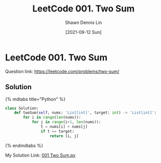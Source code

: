 #+STARTUP: content
#+OPTIONS: \n:t
#+OPTIONS: toc:nil

#+EXPORT_FILE_NAME:	001_Two_Sum

#+TITLE:	LeetCode 001. Two Sum
#+AUTHOR:	Shawn Dennis Lin
#+EMAIL:	ShawnDennisLin@gmail.com
#+DATE:	[2021-09-12 Sun]

* LeetCode 001. Two Sum

Question link: https://leetcode.com/problems/two-sum/

** Solution

{% mdtabs title="Python" %}
#+begin_src python
class Solution:
    def twoSum(self, nums: 'List[int]', target: int) -> 'List[int]':
        for i in range(len(nums)):
            for j in range(i+1, len(nums)):
                t = nums[i] + nums[j]
                if t == target:
                    return [i, j]
#+end_src
{% endmdtabs %}

My Solution Link: [[https://github.com/shdennlin/leetcode/blob/main/content/.solution_record/python3/001_Two_Sum.py][001 Two Sum.py]]
